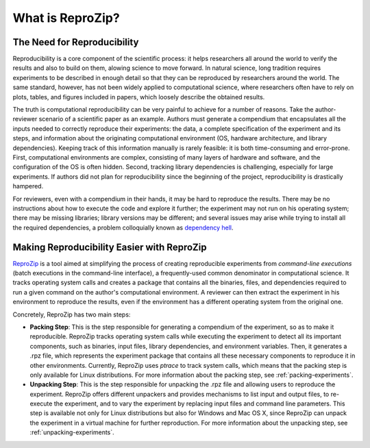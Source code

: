 What is ReproZip?
*****************

The Need for Reproducibility
============================

Reproducibility is a core component of the scientific process: it helps researchers all around the world to verify the results and also to build on them, alowing science to move forward. In natural science, long tradition requires experiments to be described in enough detail so that they can be reproduced by researchers around the world. The same standard, however, has not been widely applied to computational science, where researchers often have to rely on plots, tables, and figures included in papers, which loosely describe the obtained results.

The truth is computational reproducibility can be very painful to achieve for a number of reasons. Take the author-reviewer scenario of a scientific paper as an example. Authors must generate a compendium that encapsulates all the inputs needed to correctly reproduce their experiments: the data, a complete specification of the experiment and its steps, and information about the originating computational environment (OS, hardware architecture, and library dependencies). Keeping track of this information manually is rarely feasible: it is both time-consuming and error-prone. First, computational environments are complex, consisting of many layers of hardware and software, and the configuration of the OS is often hidden. Second, tracking library dependencies is challenging, especially for large experiments. If authors did not plan for reproducibility since the beginning of the project, reproducibility is drastically hampered.

For reviewers, even with a compendium in their hands, it may be hard to reproduce the results. There may be no instructions about how to execute the code and explore it further; the experiment may not run on his operating system; there may be missing libraries; library versions may be different; and several issues may arise while trying to install all the required dependencies, a problem colloquially known as `dependency hell <http://en.wikipedia.org/wiki/Dependency_hell>`_.

Making Reproducibility Easier with ReproZip
===========================================

`ReproZip <http://vida-nyu.github.io/reprozip/>`_ is a tool aimed at simplifying the process of creating reproducible experiments from *command-line executions* (batch executions in the command-line interface), a frequently-used common denominator in computational science. It tracks operating system calls and creates a package that contains all the binaries, files, and dependencies required to run a given command on the author's computational environment. A reviewer can then extract the experiment in his environment to reproduce the results, even if the environment has a different operating system from the original one.

Concretely, ReproZip has two main steps:

- **Packing Step**: This is the step responsible for generating a compendium of the experiment, so as to make it reproducible. ReproZip tracks operating system calls while executing the experiment to detect all its important components, such as binaries, input files, library dependencies, and environment variables. Then, it generates a .rpz file, which represents the experiment package that contains all these necessary components to reproduce it in other environments. Currently, ReproZip uses *ptrace* to track system calls, which means that the packing step is only available for Linux distributions. For more information about the packing step, see :ref:`packing-experiments`.
- **Unpacking Step**: This is the step responsible for unpacking the .rpz file and allowing users to reproduce the experiment. ReproZip offers different unpackers and provides mechanisms to list input and output files, to re-execute the experiment, and to vary the experiment by replacing input files and command line parameters. This step is available not only for Linux distributions but also for Windows and Mac OS X, since ReproZip can unpack the experiment in a virtual machine for further reproduction. For more information about the unpacking step, see :ref:`unpacking-experiments`.
